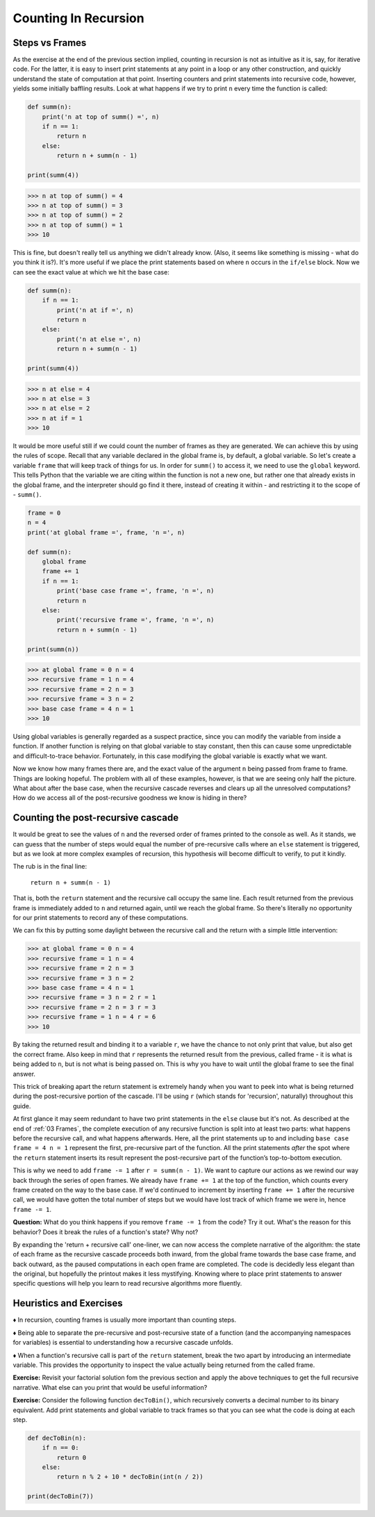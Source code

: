 .. _04 Counting:

Counting In Recursion
=====================

Steps vs Frames
^^^^^^^^^^^^^^^

As the exercise at the end of the previous section implied, counting in recursion is not as intuitive as it is, say, for iterative code. For the latter, it is easy to insert print statements at any point in a loop or any other construction, and quickly understand the state of computation at that point. Inserting counters and print statements into recursive code, however, yields some initially baffling results. Look at what happens if we try to print ``n`` every time the function is called:

.. code:: python

    def summ(n):
        print('n at top of summ() =', n)
        if n == 1:
            return n
        else:
            return n + summ(n - 1)

    print(summ(4))

.. code-block:: text

    >>> n at top of summ() = 4
    >>> n at top of summ() = 3
    >>> n at top of summ() = 2
    >>> n at top of summ() = 1
    >>> 10

This is fine, but doesn't really tell us anything we didn't already know. (Also, it seems like something is missing - what do you think it is?). It's more useful if we place the print statements based on where ``n`` occurs in the ``if/else`` block. Now we can see the exact value at which we hit the base case:

.. code:: python

    def summ(n):
        if n == 1:
            print('n at if =', n)
            return n
        else:
            print('n at else =', n)
            return n + summ(n - 1)

    print(summ(4))

.. code-block:: text

    >>> n at else = 4
    >>> n at else = 3
    >>> n at else = 2
    >>> n at if = 1
    >>> 10

It would be more useful still if we could count the number of frames as they are generated. We can achieve this by using the rules of scope. Recall that any variable declared in the global frame is, by default, a global variable. So let's create a variable ``frame`` that will keep track of things for us. In order for ``summ()`` to access it, we need to use the ``global`` keyword. This tells Python that the variable we are citing within the function is not a new one, but rather one that already exists in the global frame, and the interpreter should go find it there, instead of creating it within - and restricting it to the scope of - ``summ()``.

.. code:: python

    frame = 0
    n = 4
    print('at global frame =', frame, 'n =', n)

    def summ(n):
        global frame
        frame += 1
        if n == 1:
            print('base case frame =', frame, 'n =', n)
            return n
        else:
            print('recursive frame =', frame, 'n =', n)
            return n + summ(n - 1)

    print(summ(n))

.. code-block:: text

    >>> at global frame = 0 n = 4
    >>> recursive frame = 1 n = 4
    >>> recursive frame = 2 n = 3
    >>> recursive frame = 3 n = 2
    >>> base case frame = 4 n = 1
    >>> 10

Using global variables is generally regarded as a suspect practice, since you can modify the variable from inside a function. If another function is relying on that global variable to stay constant, then this can cause some unpredictable and difficult-to-trace behavior. Fortunately, in this case modifying the global variable is exactly what we want. 

Now we know how many frames there are, and the exact value of the argument ``n`` being passed from frame to frame. Things are looking hopeful. The problem with all of these examples, however, is that we are seeing only half the picture. What about after the base case, when the recursive cascade reverses and clears up all the unresolved computations? How do we access all of the post-recursive goodness we know is hiding in there?

Counting the post-recursive cascade
^^^^^^^^^^^^^^^^^^^^^^^^^^^^^^^^^^^^^^

It would be great to see the values of ``n`` and the reversed order of frames printed to the console as well. As it stands, we can guess that the number of steps would equal the number of pre-recursive calls where an ``else`` statement is triggered, but as we look at more complex examples of recursion, this hypothesis will become difficult to verify, to put it kindly.

The rub is in the final line:

            ``return n + summ(n - 1)``

That is, both the ``return`` statement and the recursive call occupy the same line. Each result returned from the previous frame is immediately added to ``n`` and returned again, until we reach the global frame. So there's literally no opportunity for our print statements to record any of these computations.

We can fix this by putting some daylight between the recursive call and the return with a simple little intervention:

.. code-block:: python
   :emphasize-lines: 13-16

    frame = 0
    n = 4
    print('at global frame =', frame, 'n =', n)

    def summ(n):
        global frame
        frame += 1
        if n == 1:
            print('base case frame =', frame, 'n =', n)
            return n
        else:
            print('recursive frame =', frame, 'n =', n)
            r = summ(n - 1)
            frame -= 1
            print('recursive frame =', frame, 'n =', n, 'r =', r)
            return n + r

    print(summ(n))

.. code-block:: text

    >>> at global frame = 0 n = 4
    >>> recursive frame = 1 n = 4
    >>> recursive frame = 2 n = 3
    >>> recursive frame = 3 n = 2
    >>> base case frame = 4 n = 1
    >>> recursive frame = 3 n = 2 r = 1
    >>> recursive frame = 2 n = 3 r = 3
    >>> recursive frame = 1 n = 4 r = 6
    >>> 10

By taking the returned result and binding it to a variable ``r``, we have the chance to not only print that value, but also get the correct frame. Also keep in mind that ``r`` represents the returned result from the previous, called frame - it is what is being added to ``n``, but is not what is being passed on. This is why you have to wait until the global frame to see the final answer.

This trick of breaking apart the return statement is extremely handy when you want to peek into what is being returned during the post-recursive portion of the cascade. I'll be using ``r`` (which stands for 'recursion', naturally) throughout this guide.

At first glance it may seem redundant to have two print statements in the ``else`` clause but it's not. As described at the end of :ref:`03 Frames`, the complete execution of any recursive function is split into at least two parts: what happens before the recursive call, and what happens afterwards. Here, all the print statements up to and including ``base case frame = 4 n = 1`` represent the first, pre-recursive part of the function. All the print statements *after* the spot where the ``return`` statement inserts its result represent the post-recursive part of the function’s top-to-bottom execution.

This is why we need to add ``frame -= 1`` after ``r = summ(n - 1)``. We want to capture our actions as we rewind our way back through the series of open frames. We already have  ``frame += 1`` at the top of the function, which counts every frame created on the way to the base case. If we'd continued to increment by inserting ``frame += 1`` after the recursive call, we would have gotten the total number of steps but we would have lost track of which frame we were in, hence ``frame -= 1``.

**Question:** What do you think happens if you remove ``frame -= 1`` from the code? Try it out. What's the reason for this behavior? Does it break the rules of a function's state? Why not?

By expanding the 'return + recursive call' one-liner, we can now access the complete narrative of the algorithm: the state of each frame as the recursive cascade proceeds both inward, from the global frame towards the base case frame, and back outward, as the paused computations in each open frame are completed. The code is decidedly less elegant than the original, but hopefully the printout makes it less mystifying. Knowing where to place print statements to answer specific questions will help you learn to read recursive algorithms more fluently.

Heuristics and Exercises
^^^^^^^^^^^^^^^^^^^^^^^^

♦ In recursion, counting frames is usually more important than counting steps.

♦ Being able to separate the pre-recursive and post-recursive state of a function (and the accompanying namespaces for variables) is essential to understanding how a recursive cascade unfolds.

♦ When a function's recursive call is part of the ``return`` statement, break the two apart by introducing an intermediate variable. This provides the opportunity to inspect the value actually being returned from the called frame.

**Exercise:** Revisit your factorial solution fom the previous section and apply the above techniques to get the full recursive narrative. What else can you print that would be useful information?

**Exercise:** Consider the following function ``decToBin()``, which recursively converts a decimal number to its binary equivalent. Add print statements and global variable to track frames so that you can see what the code is doing at each step.

.. code:: python

    def decToBin(n):
        if n == 0:
            return 0
        else:
            return n % 2 + 10 * decToBin(int(n / 2))

    print(decToBin(7))